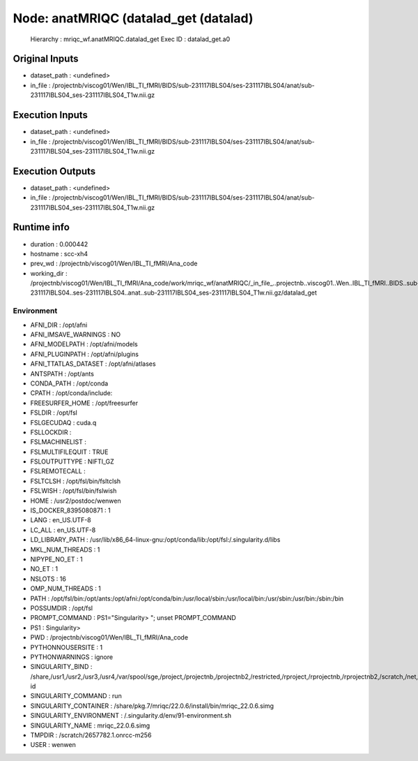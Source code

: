 Node: anatMRIQC (datalad_get (datalad)
======================================


 Hierarchy : mriqc_wf.anatMRIQC.datalad_get
 Exec ID : datalad_get.a0


Original Inputs
---------------


* dataset_path : <undefined>
* in_file : /projectnb/viscog01/Wen/IBL_TI_fMRI/BIDS/sub-231117IBLS04/ses-231117IBLS04/anat/sub-231117IBLS04_ses-231117IBLS04_T1w.nii.gz


Execution Inputs
----------------


* dataset_path : <undefined>
* in_file : /projectnb/viscog01/Wen/IBL_TI_fMRI/BIDS/sub-231117IBLS04/ses-231117IBLS04/anat/sub-231117IBLS04_ses-231117IBLS04_T1w.nii.gz


Execution Outputs
-----------------


* dataset_path : <undefined>
* in_file : /projectnb/viscog01/Wen/IBL_TI_fMRI/BIDS/sub-231117IBLS04/ses-231117IBLS04/anat/sub-231117IBLS04_ses-231117IBLS04_T1w.nii.gz


Runtime info
------------


* duration : 0.000442
* hostname : scc-xh4
* prev_wd : /projectnb/viscog01/Wen/IBL_TI_fMRI/Ana_code
* working_dir : /projectnb/viscog01/Wen/IBL_TI_fMRI/Ana_code/work/mriqc_wf/anatMRIQC/_in_file_..projectnb..viscog01..Wen..IBL_TI_fMRI..BIDS..sub-231117IBLS04..ses-231117IBLS04..anat..sub-231117IBLS04_ses-231117IBLS04_T1w.nii.gz/datalad_get


Environment
~~~~~~~~~~~


* AFNI_DIR : /opt/afni
* AFNI_IMSAVE_WARNINGS : NO
* AFNI_MODELPATH : /opt/afni/models
* AFNI_PLUGINPATH : /opt/afni/plugins
* AFNI_TTATLAS_DATASET : /opt/afni/atlases
* ANTSPATH : /opt/ants
* CONDA_PATH : /opt/conda
* CPATH : /opt/conda/include:
* FREESURFER_HOME : /opt/freesurfer
* FSLDIR : /opt/fsl
* FSLGECUDAQ : cuda.q
* FSLLOCKDIR : 
* FSLMACHINELIST : 
* FSLMULTIFILEQUIT : TRUE
* FSLOUTPUTTYPE : NIFTI_GZ
* FSLREMOTECALL : 
* FSLTCLSH : /opt/fsl/bin/fsltclsh
* FSLWISH : /opt/fsl/bin/fslwish
* HOME : /usr2/postdoc/wenwen
* IS_DOCKER_8395080871 : 1
* LANG : en_US.UTF-8
* LC_ALL : en_US.UTF-8
* LD_LIBRARY_PATH : /usr/lib/x86_64-linux-gnu:/opt/conda/lib:/opt/fsl:/.singularity.d/libs
* MKL_NUM_THREADS : 1
* NIPYPE_NO_ET : 1
* NO_ET : 1
* NSLOTS : 16
* OMP_NUM_THREADS : 1
* PATH : /opt/fsl/bin:/opt/ants:/opt/afni:/opt/conda/bin:/usr/local/sbin:/usr/local/bin:/usr/sbin:/usr/bin:/sbin:/bin
* POSSUMDIR : /opt/fsl
* PROMPT_COMMAND : PS1="Singularity> "; unset PROMPT_COMMAND
* PS1 : Singularity> 
* PWD : /projectnb/viscog01/Wen/IBL_TI_fMRI/Ana_code
* PYTHONNOUSERSITE : 1
* PYTHONWARNINGS : ignore
* SINGULARITY_BIND : /share,/usr1,/usr2,/usr3,/usr4,/var/spool/sge,/project,/projectnb,/projectnb2,/restricted,/rproject,/rprojectnb,/rprojectnb2,/scratch,/net,/ad,/var/lib/dbus/machine-id
* SINGULARITY_COMMAND : run
* SINGULARITY_CONTAINER : /share/pkg.7/mriqc/22.0.6/install/bin/mriqc_22.0.6.simg
* SINGULARITY_ENVIRONMENT : /.singularity.d/env/91-environment.sh
* SINGULARITY_NAME : mriqc_22.0.6.simg
* TMPDIR : /scratch/2657782.1.onrcc-m256
* USER : wenwen

